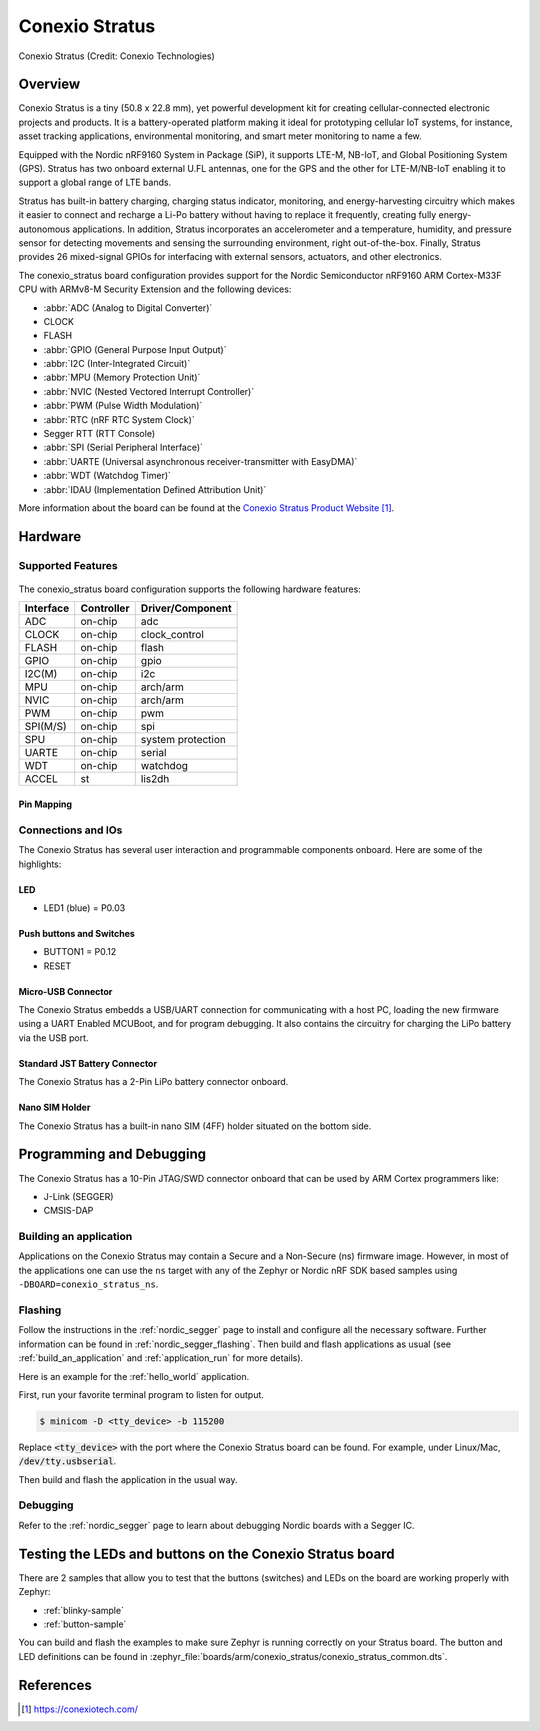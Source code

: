 .. _conexio_stratus:

Conexio Stratus
###############

.. figure:: img/stratus-top.png
     :width: 600px
     :align: center
     :alt: Conexio Stratus

     Conexio Stratus (Credit: Conexio Technologies)

Overview
********
Conexio Stratus is a tiny (50.8 x 22.8 mm), yet powerful development kit for creating cellular-connected 
electronic projects and products. It is a battery-operated platform making it 
ideal for prototyping cellular IoT systems, for instance, asset tracking 
applications, environmental monitoring, and smart meter monitoring to name a few.

Equipped with the Nordic nRF9160 System in Package (SiP), it supports LTE-M, 
NB-IoT, and Global Positioning System (GPS). Stratus has two onboard external 
U.FL antennas, one for the GPS and the other for LTE-M/NB-IoT enabling it 
to support a global range of LTE bands.

Stratus has built-in battery charging, charging status indicator, monitoring, and energy-harvesting 
circuitry which makes it easier to connect and recharge a Li-Po battery without 
having to replace it frequently, creating fully energy-autonomous applications. 
In addition, Stratus incorporates an accelerometer and a temperature, humidity, and 
pressure sensor for detecting movements and sensing the surrounding environment, 
right out-of-the-box. Finally, Stratus provides 26 mixed-signal GPIOs for 
interfacing with external sensors, actuators, and other electronics.

The conexio_stratus board configuration provides support for the Nordic Semiconductor 
nRF9160 ARM Cortex-M33F CPU with ARMv8-M Security Extension and the following devices:

* :abbr:`ADC (Analog to Digital Converter)`
* CLOCK
* FLASH
* :abbr:`GPIO (General Purpose Input Output)`
* :abbr:`I2C (Inter-Integrated Circuit)`
* :abbr:`MPU (Memory Protection Unit)`
* :abbr:`NVIC (Nested Vectored Interrupt Controller)`
* :abbr:`PWM (Pulse Width Modulation)`
* :abbr:`RTC (nRF RTC System Clock)`
* Segger RTT (RTT Console)
* :abbr:`SPI (Serial Peripheral Interface)`
* :abbr:`UARTE (Universal asynchronous receiver-transmitter with EasyDMA)`
* :abbr:`WDT (Watchdog Timer)`
* :abbr:`IDAU (Implementation Defined Attribution Unit)`

More information about the board can be found at the
`Conexio Stratus Product Website`_.


Hardware
********

Supported Features
==================

.. figure:: img/stratus-features.png
   :width: 800px
   :align: center
   :alt: Conexio Stratus Features

The conexio_stratus board configuration supports the following
hardware features:
   
+-----------+------------+----------------------+
| Interface | Controller | Driver/Component     |
+===========+============+======================+
| ADC       | on-chip    | adc                  |
+-----------+------------+----------------------+
| CLOCK     | on-chip    | clock_control        |
+-----------+------------+----------------------+
| FLASH     | on-chip    | flash                |
+-----------+------------+----------------------+
| GPIO      | on-chip    | gpio                 |
+-----------+------------+----------------------+
| I2C(M)    | on-chip    | i2c                  |
+-----------+------------+----------------------+
| MPU       | on-chip    | arch/arm             |
+-----------+------------+----------------------+
| NVIC      | on-chip    | arch/arm             |
+-----------+------------+----------------------+
| PWM       | on-chip    | pwm                  |
+-----------+------------+----------------------+
| SPI(M/S)  | on-chip    | spi                  |
+-----------+------------+----------------------+
| SPU       | on-chip    | system protection    |
+-----------+------------+----------------------+
| UARTE     | on-chip    | serial               |
+-----------+------------+----------------------+
| WDT       | on-chip    | watchdog             |
+-----------+------------+----------------------+
| ACCEL     | st         | lis2dh               |
+-----------+------------+----------------------+

Pin Mapping
-----------
.. figure:: img/stratus-pinouts.png
   :width: 900px
   :align: center
   :alt: Conexio Stratus Pinouts

Connections and IOs
===================

The Conexio Stratus has several user interaction and programmable components
onboard. Here are some of the highlights:

LED
---

* LED1 (blue) = P0.03

Push buttons and Switches
-------------------------

* BUTTON1 = P0.12
* RESET

Micro-USB Connector
-------------------

The Conexio Stratus embedds a USB/UART connection for communicating with a host PC,
loading the new firmware using a UART Enabled MCUBoot, and for program debugging. 
It also contains the circuitry for charging the LiPo battery via the USB port.

Standard JST Battery Connector
------------------------------

The Conexio Stratus has a 2-Pin LiPo battery connector onboard.

Nano SIM Holder
---------------

The Conexio Stratus has a built-in nano SIM (4FF) holder situated
on the bottom side.


Programming and Debugging
*************************

The Conexio Stratus has a 10-Pin JTAG/SWD connector onboard that can be used by
ARM Cortex programmers like:

* J-Link (SEGGER)
* CMSIS-DAP


Building an application
=======================
Applications on the Conexio Stratus may contain a Secure and a Non-Secure (ns) firmware image.
However, in most of the applications one can use the ``ns`` target with any of the Zephyr
or Nordic nRF SDK based samples using ``-DBOARD=conexio_stratus_ns``.

Flashing
========

Follow the instructions in the :ref:`nordic_segger` page to install
and configure all the necessary software. Further information can be
found in :ref:`nordic_segger_flashing`. Then build and flash
applications as usual (see :ref:`build_an_application` and
:ref:`application_run` for more details).

Here is an example for the :ref:`hello_world` application.

First, run your favorite terminal program to listen for output.

.. code-block:: console

   $ minicom -D <tty_device> -b 115200

Replace :code:`<tty_device>` with the port where the Conexio Stratus board
can be found. For example, under Linux/Mac, :code:`/dev/tty.usbserial`.

Then build and flash the application in the usual way.

.. zephyr-app-commands::
   :zephyr-app: samples/hello_world
   :board: conexio_stratus
   :goals: build flash

Debugging
=========

Refer to the :ref:`nordic_segger` page to learn about debugging Nordic boards with a
Segger IC.


Testing the LEDs and buttons on the Conexio Stratus board
*********************************************************

There are 2 samples that allow you to test that the buttons (switches) and LEDs on
the board are working properly with Zephyr:

* :ref:`blinky-sample`
* :ref:`button-sample`

You can build and flash the examples to make sure Zephyr is running correctly on
your Stratus board. The button and LED definitions can be found in
:zephyr_file:`boards/arm/conexio_stratus/conexio_stratus_common.dts`.

References
**********

.. target-notes::

.. _Conexio Stratus Product Website: https://conexiotech.com/
